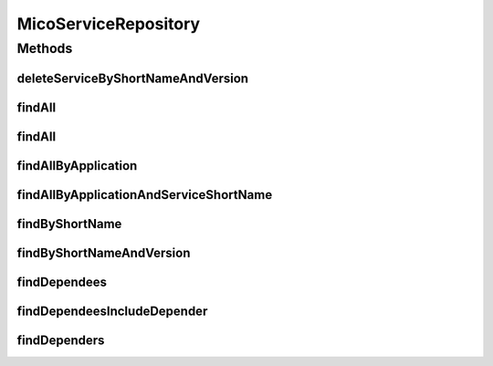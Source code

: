 .. java:import:: java.util List

.. java:import:: java.util Optional

.. java:import:: org.springframework.data.neo4j.annotation Depth

.. java:import:: org.springframework.data.neo4j.annotation Query

.. java:import:: org.springframework.data.neo4j.repository Neo4jRepository

.. java:import:: org.springframework.data.repository.query Param

.. java:import:: io.github.ust.mico.core.model MicoApplication

.. java:import:: io.github.ust.mico.core.model MicoService

MicoServiceRepository
=====================

.. java:package:: io.github.ust.mico.core.persistence
   :noindex:

.. java:type:: public interface MicoServiceRepository extends Neo4jRepository<MicoService, Long>

Methods
-------
deleteServiceByShortNameAndVersion
^^^^^^^^^^^^^^^^^^^^^^^^^^^^^^^^^^

.. java:method:: @Query  void deleteServiceByShortNameAndVersion(String shortName, String version)
   :outertype: MicoServiceRepository

findAll
^^^^^^^

.. java:method:: @Override  List<MicoService> findAll()
   :outertype: MicoServiceRepository

findAll
^^^^^^^

.. java:method:: @Override  List<MicoService> findAll(int depth)
   :outertype: MicoServiceRepository

findAllByApplication
^^^^^^^^^^^^^^^^^^^^

.. java:method:: @Query  List<MicoService> findAllByApplication(String applicationShortName, String applicationVersion)
   :outertype: MicoServiceRepository

   Finds all services that are included by a given application.

   :param applicationShortName: the short name of the \ :java:ref:`MicoApplication`\ .
   :param applicationVersion: the version of the \ :java:ref:`MicoApplication`\ .
   :return: a list of \ :java:ref:`MicoServices <MicoService>`\ .

findAllByApplicationAndServiceShortName
^^^^^^^^^^^^^^^^^^^^^^^^^^^^^^^^^^^^^^^

.. java:method:: @Query  Optional<MicoService> findAllByApplicationAndServiceShortName(String applicationShortName, String applicationVersion, String serviceShortName)
   :outertype: MicoServiceRepository

   Finds the service that is included in a given application for a given service short name.

   :param applicationShortName: the short name of the \ :java:ref:`MicoApplication`\ .
   :param applicationVersion: the version of the \ :java:ref:`MicoApplication`\ .
   :param serviceShortName: the short name of the \ :java:ref:`MicoService`\ .
   :return: a list of \ :java:ref:`MicoServices <MicoService>`\ .

findByShortName
^^^^^^^^^^^^^^^

.. java:method:: @Depth  List<MicoService> findByShortName(String shortName)
   :outertype: MicoServiceRepository

findByShortNameAndVersion
^^^^^^^^^^^^^^^^^^^^^^^^^

.. java:method:: @Depth  Optional<MicoService> findByShortNameAndVersion(String shortName, String version)
   :outertype: MicoServiceRepository

findDependees
^^^^^^^^^^^^^

.. java:method:: @Query  List<MicoService> findDependees(String shortName, String version)
   :outertype: MicoServiceRepository

   Finds all services (dependees) the given service (depender) depends on.

   :param shortName: the short name of the \ :java:ref:`MicoService`\  (depender).
   :param version: the version of the \ :java:ref:`MicoService`\  (depender).
   :return: a list of \ :java:ref:`MicoServices <MicoService>`\ .

findDependeesIncludeDepender
^^^^^^^^^^^^^^^^^^^^^^^^^^^^

.. java:method:: @Query  List<MicoService> findDependeesIncludeDepender(String shortName, String version)
   :outertype: MicoServiceRepository

   Finds all services (dependees) the given service (depender) depends on as well as the service (depender) itself.

   :param shortName: the short name of the \ :java:ref:`MicoService`\  (depender).
   :param version: the version of the \ :java:ref:`MicoService`\  (depender).
   :return: a list of \ :java:ref:`MicoServices <MicoService>`\  including all dependees as well as the depender.

findDependers
^^^^^^^^^^^^^

.. java:method:: @Query  List<MicoService> findDependers(String shortName, String version)
   :outertype: MicoServiceRepository

   Finds all services (dependers) that depend on the given service (dependee).

   :param shortName: the short name of the \ :java:ref:`MicoService`\  (dependee).
   :param version: the version of the \ :java:ref:`MicoService`\  (dependee).
   :return: a list of \ :java:ref:`MicoServices <MicoService>`\ .

